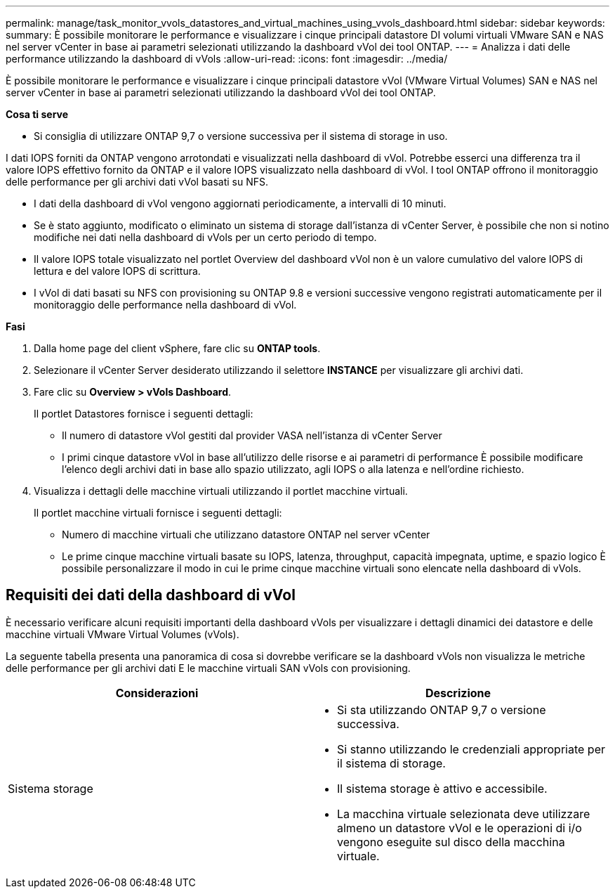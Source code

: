 ---
permalink: manage/task_monitor_vvols_datastores_and_virtual_machines_using_vvols_dashboard.html 
sidebar: sidebar 
keywords:  
summary: È possibile monitorare le performance e visualizzare i cinque principali datastore DI volumi virtuali VMware SAN e NAS nel server vCenter in base ai parametri selezionati utilizzando la dashboard vVol dei tool ONTAP. 
---
= Analizza i dati delle performance utilizzando la dashboard di vVols
:allow-uri-read: 
:icons: font
:imagesdir: ../media/


[role="lead"]
È possibile monitorare le performance e visualizzare i cinque principali datastore vVol (VMware Virtual Volumes) SAN e NAS nel server vCenter in base ai parametri selezionati utilizzando la dashboard vVol dei tool ONTAP.

*Cosa ti serve*

* Si consiglia di utilizzare ONTAP 9,7 o versione successiva per il sistema di storage in uso.


I dati IOPS forniti da ONTAP vengono arrotondati e visualizzati nella dashboard di vVol. Potrebbe esserci una differenza tra il valore IOPS effettivo fornito da ONTAP e il valore IOPS visualizzato nella dashboard di vVol. I tool ONTAP offrono il monitoraggio delle performance per gli archivi dati vVol basati su NFS.

* I dati della dashboard di vVol vengono aggiornati periodicamente, a intervalli di 10 minuti.
* Se è stato aggiunto, modificato o eliminato un sistema di storage dall'istanza di vCenter Server, è possibile che non si notino modifiche nei dati nella dashboard di vVols per un certo periodo di tempo.
* Il valore IOPS totale visualizzato nel portlet Overview del dashboard vVol non è un valore cumulativo del valore IOPS di lettura e del valore IOPS di scrittura.
* I vVol di dati basati su NFS con provisioning su ONTAP 9.8 e versioni successive vengono registrati automaticamente per il monitoraggio delle performance nella dashboard di vVol.


*Fasi*

. Dalla home page del client vSphere, fare clic su *ONTAP tools*.
. Selezionare il vCenter Server desiderato utilizzando il selettore *INSTANCE* per visualizzare gli archivi dati.
. Fare clic su *Overview > vVols Dashboard*.
+
Il portlet Datastores fornisce i seguenti dettagli:

+
** Il numero di datastore vVol gestiti dal provider VASA nell'istanza di vCenter Server
** I primi cinque datastore vVol in base all'utilizzo delle risorse e ai parametri di performance
È possibile modificare l'elenco degli archivi dati in base allo spazio utilizzato, agli IOPS o alla latenza e nell'ordine richiesto.


. Visualizza i dettagli delle macchine virtuali utilizzando il portlet macchine virtuali.
+
Il portlet macchine virtuali fornisce i seguenti dettagli:

+
** Numero di macchine virtuali che utilizzano datastore ONTAP nel server vCenter
** Le prime cinque macchine virtuali basate su IOPS, latenza, throughput, capacità impegnata, uptime, e spazio logico
È possibile personalizzare il modo in cui le prime cinque macchine virtuali sono elencate nella dashboard di vVols.






== Requisiti dei dati della dashboard di vVol

È necessario verificare alcuni requisiti importanti della dashboard vVols per visualizzare i dettagli dinamici dei datastore e delle macchine virtuali VMware Virtual Volumes (vVols).

La seguente tabella presenta una panoramica di cosa si dovrebbe verificare se la dashboard vVols non visualizza le metriche delle performance per gli archivi dati E le macchine virtuali SAN vVols con provisioning.

|===
| *Considerazioni* | *Descrizione* 


 a| 
Sistema storage
 a| 
* Si sta utilizzando ONTAP 9,7 o versione successiva.
* Si stanno utilizzando le credenziali appropriate per il sistema di storage.
* Il sistema storage è attivo e accessibile.
* La macchina virtuale selezionata deve utilizzare almeno un datastore vVol e le operazioni di i/o vengono eseguite sul disco della macchina virtuale.


|===